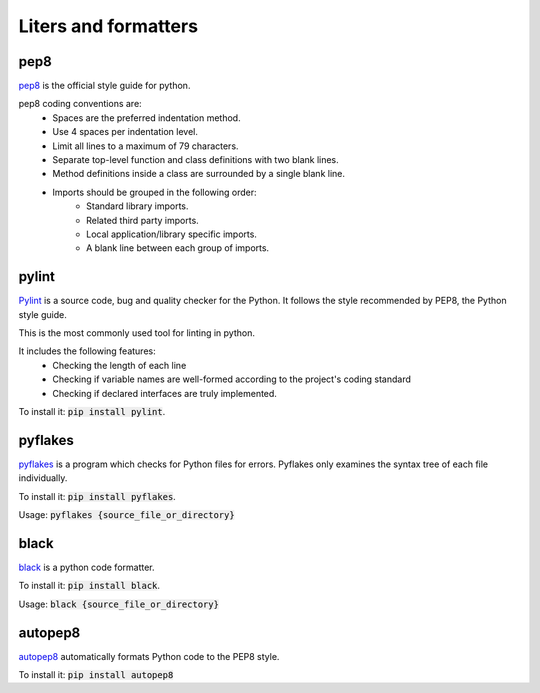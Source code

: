 Liters and formatters
-----------------------

pep8
+++++
`pep8 <https://www.python.org/dev/peps/pep-0008/?>`_ is the official style guide for python.

pep8 coding conventions are:
    + Spaces are the preferred indentation method.
    + Use 4 spaces per indentation level.
    + Limit all lines to a maximum of 79 characters.
    + Separate top-level function and class definitions with two blank lines.
    + Method definitions inside a class are surrounded by a single blank line.
    + Imports should be grouped in the following order:
        + Standard library imports.
        + Related third party imports.
        + Local application/library specific imports.
        + A blank line between each group of imports.



pylint
++++++++

`Pylint <https://www.pylint.org/>`_ is a source code, bug and quality checker for the Python. It follows the style recommended by PEP8, the Python style guide.

This is the most commonly used tool for linting in python.

It includes the following features:
    + Checking the length of each line
    + Checking if variable names are well-formed according to the project's coding standard
    + Checking if declared interfaces are truly implemented.

To install it:
:code:`pip install pylint`.




pyflakes
+++++++++

`pyflakes <https://pypi.org/project/pyflakes/>`_ is a program which checks for Python files for errors.
Pyflakes only examines the syntax tree of each file individually.

To install it:
:code:`pip install pyflakes`.

Usage:
:code:`pyflakes {source_file_or_directory}`

black
++++++

`black <https://black.readthedocs.io/en/stable/>`_  is a python code formatter.

To install it:
:code:`pip install black`.

Usage:
:code:`black {source_file_or_directory}`

autopep8
+++++++++
`autopep8 <https://pypi.org/project/autopep8/>`_ automatically formats Python code to the PEP8 style.



To install it:
:code:`pip install autopep8`
